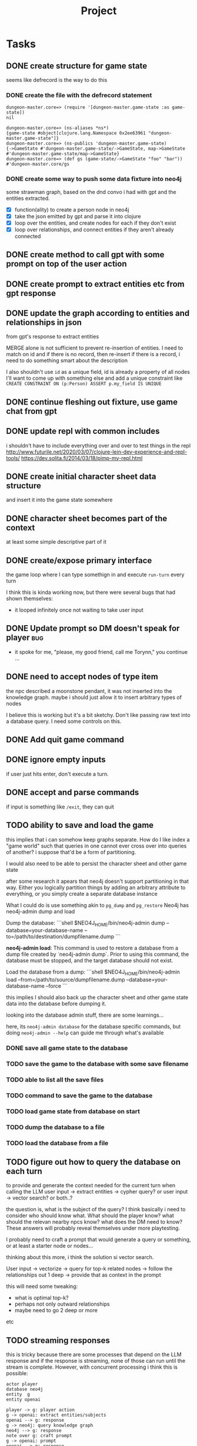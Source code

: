 #+title: Project

* Tasks
** DONE create structure for game state
CLOSED: [2024-01-08 Mon 13:36]
seems like defrecord is the way to do this
*** DONE create the file with the defrecord statement
CLOSED: [2023-12-29 Fri 15:08]

#+begin_example
dungeon-master.core=> (require '[dungeon-master.game-state :as game-state])
nil

dungeon-master.core=> (ns-aliases *ns*)
{game-state #object[clojure.lang.Namespace 0x2ee63961 "dungeon-master.game-state"]}
dungeon-master.core=> (ns-publics 'dungeon-master.game-state)
{->GameState #'dungeon-master.game-state/->GameState, map->GameState #'dungeon-master.game-state/map->GameState}
dungeon-master.core=> (def gs (game-state/->GameState "foo" "bar"))
#'dungeon-master.core/gs
#+end_example

*** DONE create some way to push some data fixture into neo4j
CLOSED: [2024-01-08 Mon 12:37]
some strawman graph, based on the dnd convo i had with gpt and the entities
extracted.
+ [X] function(ality) to create a person node in neo4j
+ [X] take the json emitted by gpt and parse it into clojure
+ [X] loop over the entities, and create nodes for each
  if they don't exist
+ [X] loop over relationships, and connect entities
  if they aren't already connected
** DONE create method to call gpt with some prompt on top of the user action
CLOSED: [2024-01-08 Mon 19:48]
** DONE create prompt to extract entities etc from gpt response
CLOSED: [2024-01-09 Tue 11:05]
** DONE update the graph according to entities and relationships in json
CLOSED: [2024-01-10 Wed 16:52]
from gpt's response to extract entities

MERGE alone is not sufficient to prevent re-insertion of entities.
I need to match on id and if there is no record, then re-insert
if there is a record, i need to do something smart about the description

I also shouldn't use ~id~ as a unique field, id is already a property of all nodes
I'll want to come up with something else and add a unique constraint like
~CREATE CONSTRAINT ON (p:Person) ASSERT p.my_field IS UNIQUE~
** DONE continue fleshing out fixture, use game chat from gpt
CLOSED: [2024-01-10 Wed 16:52]
** DONE update repl with common includes
CLOSED: [2024-01-12 Fri 13:52]
i shouldn't have to include everything over and over to test things in the repl
http://www.futurile.net/2020/03/07/clojure-lein-dev-experience-and-repl-tools/
https://dev.solita.fi/2014/03/18/pimp-my-repl.html
** DONE create initial character sheet data structure
CLOSED: [2024-01-19 Fri 18:32]
and insert it into the game state somewhere
** DONE character sheet becomes part of the context
CLOSED: [2024-01-27 Sat 17:34]
at least some simple descriptive part of it
** DONE create/expose primary interface
CLOSED: [2024-02-08 Thu 22:21]
the game loop where I can type somethign in and execute ~run-turn~ every turn

I think this is kinda working now, but there were several bugs that had shown themselves:
+ it looped infinitely once not waiting to take user input
** DONE Update prompt so DM doesn't speak for player :bug:
CLOSED: [2024-02-09 Fri 16:33]
+ it spoke for me, "please, my good friend, call me Torynn," you continue ...
** DONE need to accept nodes of type item
CLOSED: [2024-02-23 Fri 10:49]
the npc described a moonstone pendant, it was not inserted into the knowledge
graph.
maybe i should just allow it to insert arbitrary types of nodes

I believe this is working but it's a bit sketchy. Don't like passing raw text into a database query. I need some controls on this.
** DONE Add quit game command
CLOSED: [2024-02-23 Fri 18:58]
** DONE ignore empty inputs
CLOSED: [2024-03-01 Fri 12:55]
if user just hits enter, don't execute a turn.
** DONE accept and parse commands
CLOSED: [2024-03-25 Mon 21:23]
if input is something like ~/exit~, they can quit
** TODO ability to save and load the game
this implies that i can somehow keep graphs separate. How do I like index a
"game world" such that queries in one cannot ever cross over into queries of
another? i suppose that'd be a form of partitioning.

I would also need to be able to persist the character sheet and other game state

after some research it apears that neo4j doesn't support partitioning in that way. Either you logically partition things by adding an arbitrary attribute to everything, or you simply create a separate database instance

What I could do is use something akin to =pg_dump= and =pg_restore=
Neo4j has neo4j-admin dump and load

Dump the database:
  ```shell
  $NEO4J_HOME/bin/neo4j-admin dump --database=your-database-name --to=/path/to/destination/dumpfilename.dump
  ```

**neo4j-admin load**: This command is used to restore a database from a dump file created by `neo4j-admin dump`. Prior to using this command, the database must be stopped, and the target database should not exist.

   Load the database from a dump:
   ```shell
   $NEO4J_HOME/bin/neo4j-admin load --from=/path/to/source/dumpfilename.dump --database=your-database-name --force
   ```

this implies I should also back up the character sheet and other game state data
into the database before dumping it.


looking into the database admin stuff, there are some learnings...

here, its ~neo4j-admin database~ for the database specific commands, but doing
~neo4j-admin --help~ can guide me through what's available
*** DONE save all game state to the database
CLOSED: [2024-03-25 Mon 21:22]
*** TODO save the game to the database with some save filename
*** TODO able to list all the save files
*** TODO command to save the game to the database
*** TODO load game state from database on start
*** TODO dump the database to a file
*** TODO load the database from a file
** TODO figure out how to query the database on each turn
to provide and generate the context needed for the current turn when calling the
LLM
user input -> extract entities -> cypher query?
or user input -> vector search?
or both..?

the question is, what is the subject of the query? I think basically i need to consider who should know what. What should the player know? what should the relevan nearby npcs know? what does the DM need to know?
These answers will probably reveal themselves under more playtesting.

I probably need to craft a prompt that would generate a query or something, or at least a starter node or nodes...

thinking about this more, i think the solution si vector search.

User input -> vectorize -> query for top-k related nodes -> follow the relationships out 1 deep -> provide that as context in the prompt

this will need some tweaking:
+ what is optimal top-k?
+ perhaps not only outward relationships
+ maybe need to go 2 deep or more
etc
** TODO streaming responses
this is tricky because there are some processes that depend on the LLM response and if the response is streaming, none of those can run until the stream is complete.
However, with concurrent processing i think this is possible:

#+begin_src plantuml
actor player
database neo4j
entity  g
entity openai

player -> g: player action
g -> openai: extract entities/subjects
openai --> g: response
g -> neo4j: query knowledge graph
neo4j --> g: response
note over g: craft prompt
g -> openai: prompt
openai --> g: response
g --> player: stream tokens in
g -> openai: extract entities
openai --> g: entities
g -> openai: get embeddings of entities
openai --> g: embeddings
g -> neo4j: insert embeddings and entities
#+end_src

** TODO make updating world state asynchronous
user types their input, new turn is evaluated and the LLM responds with the
result of the user's action.

The LLM output is then examined by another LLM call so that entities and
relationships may be extracted. These entities and relationships are added to
the graph db.

I want to make the above process async, since it shouldn't block the user from
taking their next action.
** TODO have some kind of prompt before user input
at least a ~>~ or something
** TODO add tests
what sorts of tests? I need to think and design them. This will also inform how
I should restructure my code.
** TODO problem: how to invalidate world state?
or how to handle contradictory information?
i have a graph which shows an npc both at amn and at baldurs gate

in this case i condsider it a bug. He /was/ at amn, but now is in baldurs gate,
but the procedure which updates the world state inserted both though he was only
talking about being at amn previously.

however, it is very conceivable that one could be at some location and then
later move to another location, at which point they should no longer have the
=AT= relationship to the other place.

Perhaps an entity should only be allowed a single =AT= relationship? but then
what if there were rumors about a thing. maybe it's rumored that some artifact
is here, there, or elsewhere, and it's actual location isn't known...?
** TODO crash at json parse :bug:
what a crappy error message, no insight into where in my code things went wrong

Execution error (JsonParseException) at com.fasterxml.jackson.core.JsonParser/_constructError (JsonParser.java:2477).
Unexpected character (']' (code 93)): expected a valid value (JSON String, Number, Array, Object or token 'null', 'true' or 'false')
 at [Source: (StringReader); line: 4, column: 4]

Full report at:
/tmp/clojure-12333066275953008635.edn
make: *** [play] Error 1

I suspect openai returned an invalid json
** TODO Crashed once when node type wasn't recognized :bug:
came back as "group" rather than person or place
+ create node failed when gpt passed back "group" rather than place or person
I need to add that as a node type.
maybe i should be open to gpt suggesting more node types
** TODO infinite loop not waiting for user input? :bug:
+ it looped infinitely once not waiting to take user input
doesn't seem to be happening anymore
** TODO fix environment variable setting
i shouldn't have to pass in environment variables to set the database url, it
should be set as bolt://graphdb:<port> as given by the docker-compose config.
but for the nix repl environment i need it to be "bolt://localhost"

These should be things i can set in the project.clj and profiles.clj files but
they aren't working.
** TODO Sanitize node insertion into knowledge graph
currently i just take the node type returned by gpt and stick it into a query.
This has risk. Need to sanitize
** TODO Replace usage of TransactionWork
TransactionWork is deprecated in favor of TransactionCallback
https://neo4j.com/docs/api/java-driver/current/org.neo4j.driver/org/neo4j/driver/TransactionWork.html
** TODO move game_state.clj under game/
** TODO set up a beginning game state
** TODO playtest
** TODO turn the results from neo4j query into some nested map structure
this is step 1 in an experiment. i don't know if this is the best representation
of the graph to place in memory but the intent is to get closer to finding out.

alternatively i'd turn it into clojure's loom or ubergraph

perhaps the best way to represent the graph is simply a graphviz dot text format?

I believe GPT is smart enough to read that and understand the structure without
having to do anything fancy with turning a deeply nested map into a prompt
somehow

I don't actually have to do anything here. I can just take the output of neo4j
as a string or a table -> string and feed that directly into the prompt. GPT is
smart enough to know how to understand it.
** TODO Create some way to handle database setup
e.g. create constraints and indices
* Notes
** neo4j
*** databases
neo4j begins with 2 databases:
+ system
  the system database described above, containing meta-data on the DBMS and security configuration.

+ neo4j
  the default database, named using the config option dbms.default_database=neo4j.
*** workings
**** an updating query always either fully succeeds or does not succeed at all.
**** transactions
+--------------------------------------------------+-------------------------------------------------------------------+
| Explicit                                         | Implicit                                                           |
+--------------------------------------------------+-------------------------------------------------------------------+
| Opened by the user.                              | Opened automatically.                                              |
+--------------------------------------------------+--------------------------------------------------------------------+
| Can execute multiple Cypher queries in sequence. | Can execute a single Cypher query.                                 |
+--------------------------------------------------+-------------------------------------------------------------------+
| Committed, or rolled back, by the user.          | Committed automatically when a transactions finishes successfully. |
+--------------------------------------------------+-------------------------------------------------------------------+
*** documentation
**** bolt driver wiki
https://github.com/neo4j/neo4j-java-driver/wiki
